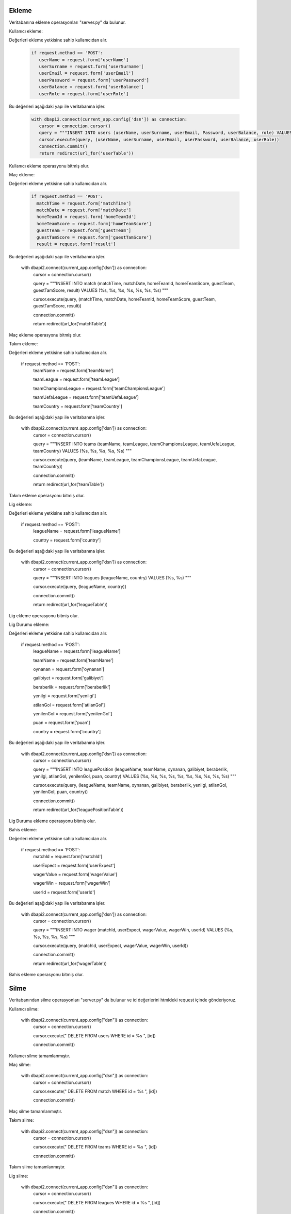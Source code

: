 Ekleme
^^^^^^

Veritabanına ekleme operasyonları "server.py" da bulunur.

Kullanıcı ekleme:

Değerleri ekleme yetkisine sahip kullanıcıdan alır.

   .. code-block:: python
   
      if request.method == 'POST':
         userName = request.form['userName']
         userSurname = request.form['userSurname']      
         userEmail = request.form['userEmail']
         userPassword = request.form['userPassword']
         userBalance = request.form['userBalance']
         userRole = request.form['userRole']

Bu değerleri aşağıdaki yapı ile veritabanına işler.

   .. code-block:: python

      with dbapi2.connect(current_app.config['dsn']) as connection:
         cursor = connection.cursor()
         query = """INSERT INTO users (userName, userSurname, userEmail, Password, userBalance, role) VALUES (%s, %s, %s, %s, %s, %s) """
         cursor.execute(query, (userName, userSurname, userEmail, userPassword, userBalance, userRole))
         connection.commit()
         return redirect(url_for('userTable'))

Kullanıcı ekleme operasyonu bitmiş olur.

Maç ekleme:

Değerleri ekleme yetkisine sahip kullanıcıdan alır.

   .. code-block:: python
   
      if request.method == 'POST':
        matchTime = request.form['matchTime']
        matchDate = request.form['matchDate']
        homeTeamId = request.form['homeTeamId']
        homeTeamScore = request.form['homeTeamScore']
        guestTeam = request.form['guestTeam']
        guestTamScore = request.form['guestTamScore']
        result = request.form['result']

Bu değerleri aşağıdaki yapı ile veritabanına işler.

   with dbapi2.connect(current_app.config['dsn']) as connection:
         cursor = connection.cursor()
         
         query = """INSERT INTO match (matchTime, matchDate, homeTeamId, homeTeamScore, guestTeam, guestTamScore, result) VALUES (%s, %s, %s, %s, %s, %s, %s) """
         
         cursor.execute(query, (matchTime, matchDate, homeTeamId, homeTeamScore, guestTeam, guestTamScore, result))
         
         connection.commit()
         
         return redirect(url_for('matchTable'))

Maç ekleme operasyonu bitmiş olur.

Takım ekleme:

Değerleri ekleme yetkisine sahip kullanıcıdan alır.

   if request.method == 'POST':
        teamName = request.form['teamName']
        
        teamLeague = request.form['teamLeague']
        
        teamChampionsLeague = request.form['teamChampionsLeague']
        
        teamUefaLeague = request.form['teamUefaLeague']
        
        teamCountry = request.form['teamCountry']

Bu değerleri aşağıdaki yapı ile veritabanına işler.

   with dbapi2.connect(current_app.config['dsn']) as connection:
         cursor = connection.cursor()
         
         query = """INSERT INTO teams (teamName, teamLeague, teamChampionsLeague, teamUefaLeague, teamCountry) VALUES (%s, %s, %s, %s, %s) """
         
         cursor.execute(query, (teamName, teamLeague, teamChampionsLeague, teamUefaLeague, teamCountry))
         
         connection.commit()
         
         return redirect(url_for('teamTable'))

Takım ekleme operasyonu bitmiş olur.

Lig ekleme:

Değerleri ekleme yetkisine sahip kullanıcıdan alır.

   if request.method == 'POST':
        leagueName = request.form['leagueName']
        
        country = request.form['country']

Bu değerleri aşağıdaki yapı ile veritabanına işler.

   with dbapi2.connect(current_app.config['dsn']) as connection:
         cursor = connection.cursor()
         
         query = """INSERT INTO leagues (leagueName, country) VALUES (%s, %s) """
         
         cursor.execute(query, (leagueName, country))
         
         connection.commit()
         
         return redirect(url_for('leagueTable'))

Lig ekleme operasyonu bitmiş olur.

Lig Durumu ekleme:

Değerleri ekleme yetkisine sahip kullanıcıdan alır.

   if request.method == 'POST':
        leagueName = request.form['leagueName']
        
        teamName = request.form['teamName']
        
        oynanan = request.form['oynanan']
        
        galibiyet = request.form['galibiyet']
        
        beraberlik = request.form['beraberlik']
        
        yenilgi = request.form['yenilgi']
        
        atilanGol = request.form['atilanGol']
        
        yenilenGol = request.form['yenilenGol']
        
        puan = request.form['puan']
        
        country = request.form['country']

Bu değerleri aşağıdaki yapı ile veritabanına işler.

   with dbapi2.connect(current_app.config['dsn']) as connection:
         cursor = connection.cursor()
         
         query = """INSERT INTO leaguePosition (leagueName, teamName, oynanan, galibiyet, beraberlik, yenilgi, atilanGol, yenilenGol, puan, country) VALUES (%s, %s, %s, %s, %s, %s, %s, %s, %s, %s) """
         
         cursor.execute(query, (leagueName, teamName, oynanan, galibiyet, beraberlik, yenilgi, atilanGol, yenilenGol, puan, country))
         
         connection.commit()
         
         return redirect(url_for('leaguePositionTable'))

Lig Durumu ekleme operasyonu bitmiş olur.

Bahis ekleme:

Değerleri ekleme yetkisine sahip kullanıcıdan alır.

   if request.method == 'POST':
        matchId = request.form['matchId']
        
        userExpect = request.form['userExpect']
        
        wagerValue = request.form['wagerValue']
        
        wagerWin = request.form['wagerWin']
        
        userId = request.form['userId']

Bu değerleri aşağıdaki yapı ile veritabanına işler.

   with dbapi2.connect(current_app.config['dsn']) as connection:
         cursor = connection.cursor()
         
         query = """INSERT INTO wager (matchId, userExpect, wagerValue, wagerWin, userId) VALUES (%s, %s, %s, %s, %s) """
         
         cursor.execute(query, (matchId, userExpect, wagerValue, wagerWin, userId))
         
         connection.commit()
         
         return redirect(url_for('wagerTable'))

Bahis ekleme operasyonu bitmiş olur.

Silme
^^^^^
Veritabanından silme operasyonları "server.py" da bulunur ve id değerlerini htmldeki request içinde gönderiyoruz.

Kullanıcı silme:

   with dbapi2.connect(current_app.config["dsn"]) as connection:
         cursor = connection.cursor()
         
         cursor.execute(" DELETE  FROM users WHERE id = %s ", [id])
         
         connection.commit()

Kullanıcı silme tamamlanmıştır.

Maç silme:

   with dbapi2.connect(current_app.config["dsn"]) as connection:
         cursor = connection.cursor()
         
         cursor.execute(" DELETE  FROM match WHERE id = %s ", [id])
         
         connection.commit()

Maç silme tamamlanmıştır.


Takım silme:

   with dbapi2.connect(current_app.config["dsn"]) as connection:
         cursor = connection.cursor()
         
         cursor.execute(" DELETE  FROM teams WHERE id = %s ", [id])
         
         connection.commit()

Takım silme tamamlanmıştır.


Lig silme:

   with dbapi2.connect(current_app.config["dsn"]) as connection:
         cursor = connection.cursor()
         
         cursor.execute(" DELETE  FROM leagues WHERE id = %s ", [id])
         
         connection.commit()

Lig silme tamamlanmıştır.

Lig Durumu silme:

   with dbapi2.connect(current_app.config["dsn"]) as connection:
         cursor = connection.cursor()
         
         cursor.execute(" DELETE  FROM leagueposition WHERE id = %s ", [id])
         
         connection.commit()

Lig Durumu silme tamamlanmıştır.


Bahis silme:

   with dbapi2.connect(current_app.config["dsn"]) as connection:
         cursor = connection.cursor()
         
         cursor.execute(" DELETE  FROM wager WHERE id = %s ", [id])
         
         connection.commit()

Bahis silme tamamlanmıştır.

Güncelleme
^^^^^^^^^^

Veritabanında güncelleme operasyonları "server.py" da bulunur ve id değerlerini htmldeki request içinde gönderiyoruz.

Kullanıcı güncelleme:

Değerleri güncelleme yetkisine sahip kullanıcıdan alır.

   if request.method =='POST':
        userName = request.form['userName']
        
        userSurname = request.form['userSurname']
        
        userEmail = request.form['userEmail']
        
        password = request.form['password']
        
        userBalance = request.form['userBalance']
        
        role = request.form['role']

Bu değerleri aşağıdaki yapı ile veritabanına işler.

   with dbapi2.connect(current_app.config['dsn']) as connection:
         cursor = connection.cursor()
         
         query = """ UPDATE users  SET userName=%s, userSurname=%s, userEmail=%s, password=%s, userBalance=%s, role=%s WHERE (id =%s)"""
         
         cursor.execute(query, (userName, userSurname, userEmail, password, userBalance, role, id))
         
         connection.commit()
         
         return redirect(url_for('userTable'))

Maç güncelleme:

Değerleri güncelleme yetkisine sahip kullanıcıdan alır.

   if request.method =='POST':
        matchTime = request.form['matchTime']
        
        matchDate = request.form['matchDate']
        
        hometeamid = request.form['hometeamid']
        
        hometeamScore = request.form['hometeamScore']
        
        guestteam = request.form['guestteam']
        
        guesttamscore = request.form['guesttamscore']
        
        result = request.form['result']

Bu değerleri aşağıdaki yapı ile veritabanına işler.

   with dbapi2.connect(current_app.config['dsn']) as connection:
         cursor = connection.cursor()
         
         query = """ UPDATE match  SET matchTime=%s, matchDate=%s, hometeamid=%s, hometeamScore=%s, guestteam=%s, guesttamscore=%s, result=%s WHERE (id =%s)"""
         
         cursor.execute(query, (matchTime, matchDate, hometeamid, hometeamScore, guestteam, guesttamscore, result, id))
         
         connection.commit()
         
         return redirect(url_for('matchTable'))

Takım güncelleme:

Değerleri güncelleme yetkisine sahip kullanıcıdan alır.

   if request.method =='POST':
        teamName = request.form['teamName']
        
        teamleague = request.form['teamleague']
        
        teamchampionsleague = request.form['teamchampionsleague']
        
        teamuefaleague = request.form['teamuefaleague']
        
        teamcountry = request.form['teamcountry']

Bu değerleri aşağıdaki yapı ile veritabanına işler.

   with dbapi2.connect(current_app.config['dsn']) as connection:
         cursor = connection.cursor()
         
         query = """ UPDATE teams  SET teamName=%s, teamleague=%s, teamchampionsleague=%s, teamuefaleague=%s, teamcountry=%s WHERE (id =%s)"""
         
         cursor.execute(query, (teamName, teamleague, teamchampionsleague, teamuefaleague, teamcountry, id))
         
         connection.commit()
         
         return redirect(url_for('teamTable'))

Lig güncelleme:

Değerleri güncelleme yetkisine sahip kullanıcıdan alır.

   if request.method =='POST':
        leagueName = request.form['leagueName']
        
        country = request.form['country']

Bu değerleri aşağıdaki yapı ile veritabanına işler.

   with dbapi2.connect(current_app.config['dsn']) as connection:
         cursor = connection.cursor()
         
         query = """ UPDATE leagues  SET leagueName=%s, country=%s WHERE (id =%s)"""
         
         cursor.execute(query, (leagueName, country, id))
         
         connection.commit()
         
         return redirect(url_for('leagueTable'))

Lig Durumu güncelleme:

Değerleri güncelleme yetkisine sahip kullanıcıdan alır.
   
   if request.method == 'POST':
        leagueName = request.form['leagueName']
        
        teamName = request.form['teamName']
        
        oynanan = request.form['oynanan']
        
        galibiyet = request.form['galibiyet']
        
        beraberlik = request.form['beraberlik']
        
        yenilgi = request.form['yenilgi']
        
        atilanGol = request.form['atilanGol']
        
        yenilenGol = request.form['yenilenGol']
        
        puan = request.form['puan']
        
        country = request.form['country']

Bu değerleri aşağıdaki yapı ile veritabanına işler.

   with dbapi2.connect(current_app.config['dsn']) as connection:
         cursor = connection.cursor()
         
         query = """INSERT INTO leaguePosition (leagueName, teamName, oynanan, galibiyet, beraberlik, yenilgi, atilanGol, yenilenGol, puan, country) VALUES (%s, %s, %s, %s, %s, %s, %s, %s, %s, %s) """
         
         cursor.execute(query, (leagueName, teamName, oynanan, galibiyet, beraberlik, yenilgi, atilanGol, yenilenGol, puan, country))
         
         connection.commit()
         
         return redirect(url_for('leaguePositionTable'))

Bahis güncelleme:

Değerleri güncelleme yetkisine sahip kullanıcıdan alır.

   if request.method =='POST':
        matchId = request.form['matchId']
        
        userExpect = request.form['userExpect']
        
        wagerValue = request.form['wagerValue']
        
        wagerWin = request.form['wagerWin']
        
        userId = request.form['userId']

Bu değerleri aşağıdaki yapı ile veritabanına işler.

   with dbapi2.connect(current_app.config['dsn']) as connection:
         cursor = connection.cursor()
         
         query = """ UPDATE wager  SET matchId=%s,userExpect=%s, wagerValue=%s, wagerWin=%s, userId=%s WHERE (id =%s)"""
         
         cursor.execute(query, (matchId,userExpect, wagerValue, wagerWin, userId, id))
         
         connection.commit()
         
         return redirect(url_for('wagerTable'))

